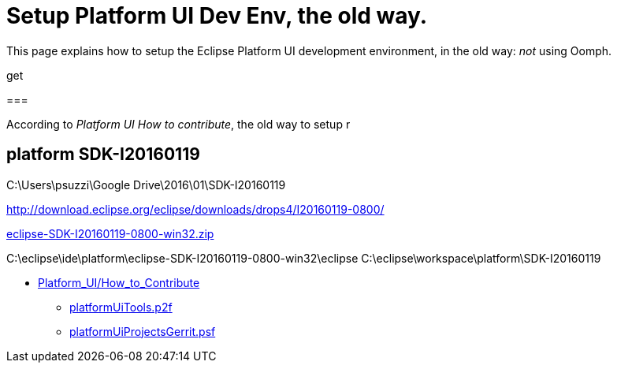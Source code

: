 = Setup Platform UI Dev Env, the old way.

This page explains how to setup the Eclipse Platform UI development environment,
in the old way: _not_ using Oomph.

get

===

According to _Platform UI How to contribute_, the old way to setup r

== platform SDK-I20160119

C:\Users\psuzzi\Google Drive\2016\01\SDK-I20160119

http://download.eclipse.org/eclipse/downloads/drops4/I20160119-0800/

http://download.eclipse.org/eclipse/downloads/drops4/I20160119-0800/download.php?dropFile=eclipse-SDK-I20160119-0800-win32.zip[eclipse-SDK-I20160119-0800-win32.zip]



C:\eclipse\ide\platform\eclipse-SDK-I20160119-0800-win32\eclipse
C:\eclipse\workspace\platform\SDK-I20160119


* https://wiki.eclipse.org/Platform_UI/How_to_Contribute[Platform_UI/How_to_Contribute]
** http://git.eclipse.org/c/platform/eclipse.platform.ui.git/plain/releng/org.eclipse.ui.releng/platformUiTools.p2f[platformUiTools.p2f]

** http://git.eclipse.org/c/platform/eclipse.platform.ui.git/plain/releng/org.eclipse.ui.releng/platformUiProjectsGerrit.psf[platformUiProjectsGerrit.psf]
